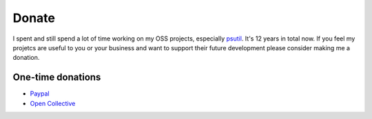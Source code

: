Donate
######

I spent and still spend a lot of time working on my OSS projects, especially
`psutil`_. It's 12 years in total now.
If you feel my projetcs are useful to you or your business and want to support
their future development please consider making me a donation.

One-time donations
==================

- `Paypal`_
- `Open Collective`_

.. _`Paypal`: https://www.paypal.com/cgi-bin/webscr?cmd=_s-xclick&hosted_button_id=A9ZS7PKKRM3S8
.. _`Open Collective`: https://opencollective.com/psutil
.. _`psutil`: https://github.com/giampaolo/psutil
